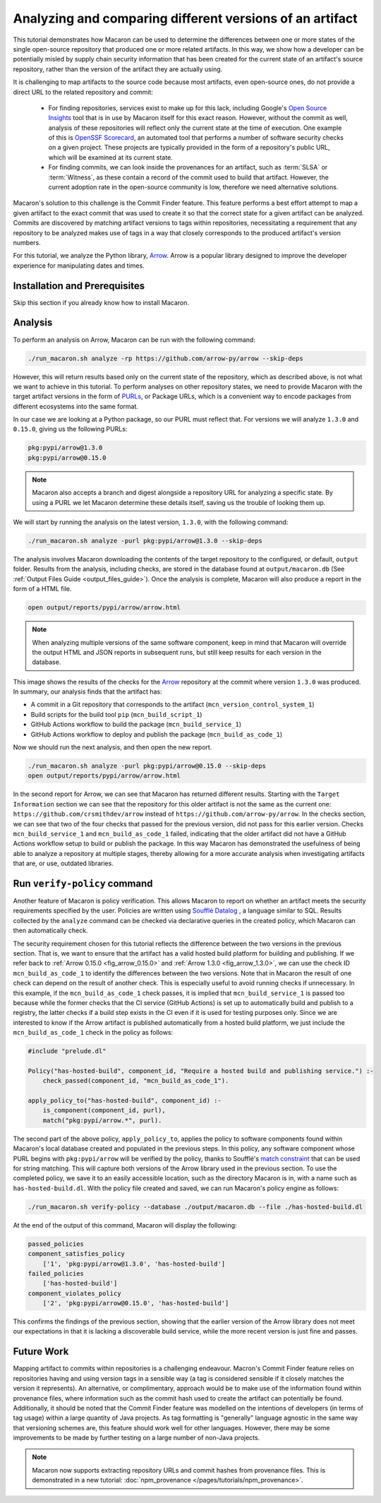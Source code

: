 .. Copyright (c) 2024 - 2024, Oracle and/or its affiliates. All rights reserved.
.. Licensed under the Universal Permissive License v 1.0 as shown at https://oss.oracle.com/licenses/upl/.

---------------------------------------------------------
Analyzing and comparing different versions of an artifact
---------------------------------------------------------

This tutorial demonstrates how Macaron can be used to determine the differences between one or more states of the single open-source repository that produced one or more related artifacts. In this way, we show how a developer can be potentially misled by supply chain security information that has been created for the current state of an artifact's source repository, rather than the version of the artifact they are actually using.

It is challenging to map artifacts to the source code because most artifacts, even open-source ones, do not provide a direct URL to the related repository and commit:

    * For finding repositories, services exist to make up for this lack, including Google's `Open Source Insights <https://deps.dev>`_ tool that is in use by Macaron itself for this exact reason. However, without the commit as well, analysis of these repositories will reflect only the current state at the time of execution. One example of this is `OpenSSF Scorecard <https://github.com/ossf/scorecard>`_, an automated tool that performs a number of software security checks on a given project. These projects are typically provided in the form of a repository's public URL, which will be examined at its current state.

    * For finding commits, we can look inside the provenances for an artifact, such as :term:`SLSA` or :term:`Witness`, as these contain a record of the commit used to build that artifact. However, the current adoption rate in the open-source community is low, therefore we need alternative solutions.

Macaron's solution to this challenge is the Commit Finder feature. This feature performs a best effort attempt to map a given artifact to the exact commit that was used to create it so that the correct state for a given artifact can be analyzed. Commits are discovered by matching artifact versions to tags within repositories, necessitating a requirement that any repository to be analyzed makes use of tags in a way that closely corresponds to the produced artifact's version numbers.

For this tutorial, we analyze the Python library, `Arrow <https://github.com/arrow-py/arrow>`_. Arrow is a popular library designed to improve the developer experience for manipulating dates and times.

******************************
Installation and Prerequisites
******************************

Skip this section if you already know how to install Macaron.

.. toggle::

    Please follow the instructions :ref:`here <installation-guide>`. In summary, you need:

        * Docker
        * the ``run_macaron.sh``  script to run the Macaron image.

    .. note:: At the moment, Docker alternatives (e.g. podman) are not supported.


    You also need to provide Macaron with a GitHub token through the ``GITHUB_TOKEN``  environment variable.

    To obtain a GitHub Token:

    * Go to ``GitHub settings`` → ``Developer Settings`` (at the bottom of the left side pane) → ``Personal Access Tokens`` → ``Fine-grained personal access tokens`` → ``Generate new token``. Give your token a name and an expiry period.
    * Under ``"Repository access"``, choosing ``"Public Repositories (read-only)"`` should be good enough in most cases.

    Now you should be good to run Macaron. For more details, see the documentation :ref:`here <prepare-github-token>`.

********
Analysis
********

To perform an analysis on Arrow, Macaron can be run with the following command:

.. code-block:: shell

    ./run_macaron.sh analyze -rp https://github.com/arrow-py/arrow --skip-deps

However, this will return results based only on the current state of the repository, which as described above, is not what we want to achieve in this tutorial. To perform analyses on other repository states, we need to provide Macaron with the target artifact versions in the form of `PURLs <https://github.com/package-url/purl-spec>`_, or Package URLs, which is a convenient way to encode packages from different ecosystems into the same format.

In our case we are looking at a Python package, so our PURL must reflect that. For versions we will analyze ``1.3.0`` and ``0.15.0``, giving us the following PURLs:

.. code-block:: shell

    pkg:pypi/arrow@1.3.0
    pkg:pypi/arrow@0.15.0

.. note:: Macaron also accepts a branch and digest alongside a repository URL for analyzing a specific state. By using a PURL we let Macaron determine these details itself, saving us the trouble of looking them up.

We will start by running the analysis on the latest version, ``1.3.0``, with the following command:

.. code-block:: shell

    ./run_macaron.sh analyze -purl pkg:pypi/arrow@1.3.0 --skip-deps

The analysis involves Macaron downloading the contents of the target repository to the configured, or default, ``output`` folder. Results from the analysis, including checks, are stored in the database found at ``output/macaron.db``  (See :ref:`Output Files Guide <output_files_guide>`). Once the analysis is complete, Macaron will also produce a report in the form of a HTML file.

.. code-block:: shell

  open output/reports/pypi/arrow/arrow.html

.. note:: When analyzing multiple versions of the same software component, keep in mind that Macaron will override the output HTML and JSON reports in subsequent runs, but still keep results for each version in the database.

.. _fig_arrow_1.3.0_top:

.. figure:: ../../_static/images/tutorial_arrow_1.3.0_report_top.png
   :alt: HTML report for ``arrow 1.3.0``, summary
   :align: center

.. _fig_arrow_1.3.0:

.. figure:: ../../_static/images/tutorial_arrow_1.3.0_report.png
   :alt: HTML report for ``arrow 1.3.0``, checks
   :align: center

This image shows the results of the checks for the `Arrow <https://github.com/arrow-py/arrow>`_ repository at the commit where version ``1.3.0`` was produced.
In summary, our analysis finds that the artifact has:

* A commit in a Git repository that corresponds to the artifact (``mcn_version_control_system_1``)
* Build scripts for the build tool ``pip`` (``mcn_build_script_1``)
* GitHub Actions workflow to build the package (``mcn_build_service_1``)
* GitHub Actions workflow to deploy and publish the package (``mcn_build_as_code_1``)

Now we should run the next analysis, and then open the new report.

.. code-block:: shell

    ./run_macaron.sh analyze -purl pkg:pypi/arrow@0.15.0 --skip-deps
    open output/reports/pypi/arrow/arrow.html

.. _fig_arrow_0.15.0_top:

.. figure:: ../../_static/images/tutorial_arrow_0.15.0_report_top.png
   :alt: HTML report for ``arrow 0.15.0``, summary
   :align: center

.. _fig_arrow_0.15.0:

.. figure:: ../../_static/images/tutorial_arrow_0.15.0_report.png
   :alt: HTML report for ``arrow 0.15.0``, checks
   :align: center

In the second report for Arrow, we can see that Macaron has returned different results. Starting with the ``Target Information`` section we can see that the repository for this older artifact is not the same as the current one: ``https://github.com/crsmithdev/arrow`` instead of ``https://github.com/arrow-py/arrow``. In the checks section, we can see that two of the four checks that passed for the previous version, did not pass for this earlier version. Checks ``mcn_build_service_1`` and ``mcn_build_as_code_1`` failed, indicating that the older artifact did not have a GitHub Actions workflow setup to build or publish the package. In this way Macaron has demonstrated the usefulness of being able to analyze a repository at multiple stages, thereby allowing for a more accurate analysis when investigating artifacts that are, or use, outdated libraries.

*****************************
Run ``verify-policy`` command
*****************************

Another feature of Macaron is policy verification. This allows Macaron to report on whether an artifact meets the security requirements specified by the user. Policies are written using `Soufflé Datalog <https://souffle-lang.github.io/index.html>`_ , a language similar to SQL. Results collected by the ``analyze`` command can be checked via declarative queries in the created policy, which Macaron can then automatically check.

The security requirement chosen for this tutorial reflects the difference between the two versions in the previous section. That is, we want to ensure that the artifact has a valid hosted build platform for building and publishing. If we refer back to :ref:`Arrow 0.15.0 <fig_arrow_0.15.0>` and :ref:`Arrow 1.3.0 <fig_arrow_1.3.0>`, we can use the check ID ``mcn_build_as_code_1`` to identify the differences between the two versions. Note that in Macaron the result of one check can depend on the result of another check. This is especially useful to avoid running checks if unnecessary. In this example, if the ``mcn_build_as_code_1`` check passes, it is implied that ``mcn_build_service_1`` is passed too because while the former checks that the CI service (GitHub Actions) is set up to automatically build and publish to a registry, the latter checks if a build step exists in the CI even if it is used for testing purposes only. Since we are interested to know if the Arrow artifact is published automatically from a hosted build platform, we just include the ``mcn_build_as_code_1`` check in the policy as follows:

.. code-block:: prolog

    #include "prelude.dl"

    Policy("has-hosted-build", component_id, "Require a hosted build and publishing service.") :-
        check_passed(component_id, "mcn_build_as_code_1").

    apply_policy_to("has-hosted-build", component_id) :-
        is_component(component_id, purl),
        match("pkg:pypi/arrow.*", purl).

The second part of the above policy, ``apply_policy_to``, applies the policy to software components found within Macaron's local database created and populated in the previous steps. In this policy, any software component whose PURL begins with ``pkg:pypi/arrow`` will be verified by the policy, thanks to Soufflé's `match constraint <https://souffle-lang.github.io/constraints>`_ that can be used for string matching. This will capture both versions of the Arrow library used in the previous section. To use the completed policy, we save it to an easily accessible location, such as the directory Macaron is in, with a name such as ``has-hosted-build.dl``. With the policy file created and saved, we can run Macaron's policy engine as follows:

.. code-block:: shell

  ./run_macaron.sh verify-policy --database ./output/macaron.db --file ./has-hosted-build.dl

At the end of the output of this command, Macaron will display the following:

.. code-block:: javascript

    passed_policies
    component_satisfies_policy
        ['1', 'pkg:pypi/arrow@1.3.0', 'has-hosted-build']
    failed_policies
        ['has-hosted-build']
    component_violates_policy
        ['2', 'pkg:pypi/arrow@0.15.0', 'has-hosted-build']


This confirms the findings of the previous section, showing that the earlier version of the Arrow library does not meet our expectations in that it is lacking a discoverable build service, while the more recent version is just fine and passes.

***********
Future Work
***********

Mapping artifact to commits within repositories is a challenging endeavour. Macron's Commit Finder feature relies on repositories having and using version tags in a sensible way (a tag is considered sensible if it closely matches the version it represents). An alternative, or complimentary, approach would be to make use of the information found within provenance files, where information such as the commit hash used to create the artifact can potentially be found. Additionally, it should be noted that the Commit Finder feature was modelled on the intentions of developers (in terms of tag usage) within a large quantity of Java projects. As tag formatting is "generally" language agnostic in the same way that versioning schemes are, this feature should work well for other languages. However, there may be some improvements to be made by further testing on a large number of non-Java projects.

.. note:: Macaron now supports extracting repository URLs and commit hashes from provenance files. This is demonstrated in a new tutorial: :doc:`npm_provenance </pages/tutorials/npm_provenance>`.
